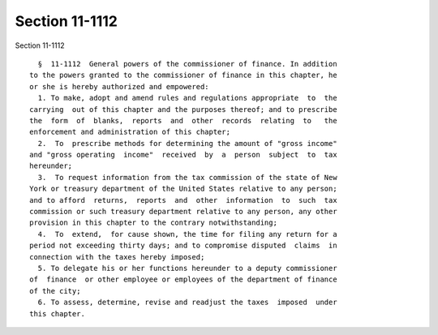 Section 11-1112
===============

Section 11-1112 ::    
        
     
        §  11-1112  General powers of the commissioner of finance. In addition
      to the powers granted to the commissioner of finance in this chapter, he
      or she is hereby authorized and empowered:
        1. To make, adopt and amend rules and regulations appropriate  to  the
      carrying  out of this chapter and the purposes thereof; and to prescribe
      the  form  of  blanks,  reports  and  other  records  relating  to   the
      enforcement and administration of this chapter;
        2.  To  prescribe methods for determining the amount of "gross income"
      and "gross operating  income"  received  by  a  person  subject  to  tax
      hereunder;
        3.  To request information from the tax commission of the state of New
      York or treasury department of the United States relative to any person;
      and to afford  returns,  reports  and  other  information  to  such  tax
      commission or such treasury department relative to any person, any other
      provision in this chapter to the contrary notwithstanding;
        4.  To  extend,  for cause shown, the time for filing any return for a
      period not exceeding thirty days; and to compromise disputed  claims  in
      connection with the taxes hereby imposed;
        5. To delegate his or her functions hereunder to a deputy commissioner
      of  finance  or other employee or employees of the department of finance
      of the city;
        6. To assess, determine, revise and readjust the taxes  imposed  under
      this chapter.
    
    
    
    
    
    
    